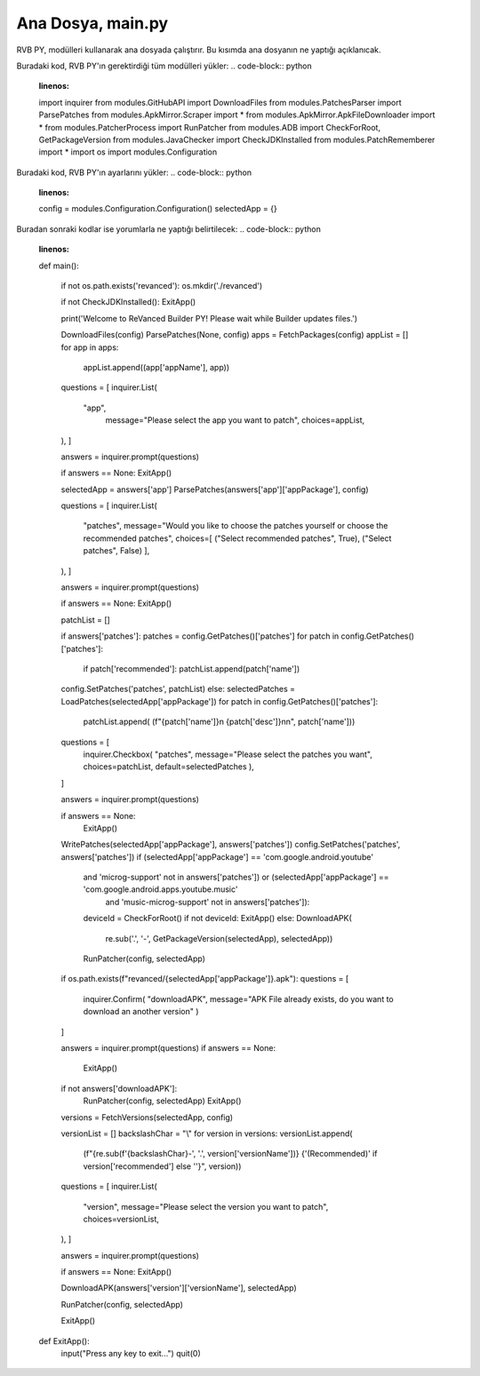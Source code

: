 Ana Dosya, main.py
==================

RVB PY, modülleri kullanarak ana dosyada çalıştırır. Bu kısımda ana dosyanın 
ne yaptığı açıklanıcak.

Buradaki kod, RVB PY'ın gerektirdiği tüm modülleri yükler:
.. code-block:: python
    :linenos:

    import inquirer
    from modules.GitHubAPI import DownloadFiles
    from modules.PatchesParser import ParsePatches
    from modules.ApkMirror.Scraper import *
    from modules.ApkMirror.ApkFileDownloader import *
    from modules.PatcherProcess import RunPatcher
    from modules.ADB import CheckForRoot, GetPackageVersion
    from modules.JavaChecker import CheckJDKInstalled
    from modules.PatchRememberer import *
    import os
    import modules.Configuration


Buradaki kod, RVB PY'ın ayarlarını yükler:
.. code-block:: python
    :linenos:

    config = modules.Configuration.Configuration()
    selectedApp = {}

Buradan sonraki kodlar ise yorumlarla ne yaptığı belirtilecek:
.. code-block:: python
    :linenos:
    
    def main():


        if not os.path.exists('revanced'):
        os.mkdir('./revanced')

        if not CheckJDKInstalled():
        ExitApp()

        print('Welcome to ReVanced Builder PY! Please wait while Builder updates files.')


        DownloadFiles(config)
        ParsePatches(None, config)
        apps = FetchPackages(config)
        appList = []
        for app in apps:
           appList.append((app['appName'], app))

        questions = [
        inquirer.List(
          "app",
            message="Please select the app you want to patch",
            choices=appList,
        ),
        ]

        answers = inquirer.prompt(questions)

        if answers == None:
        ExitApp()

        selectedApp = answers['app']
        ParsePatches(answers['app']['appPackage'], config)

        questions = [
        inquirer.List(
            "patches",
            message="Would you like to choose the patches yourself or choose the recommended patches",
            choices=[
            ("Select recommended patches", True),
            ("Select patches", False)
            ], 
        ),
        ]

        answers = inquirer.prompt(questions)

        if answers == None:
        ExitApp()

        patchList = []

        if answers['patches']:
        patches = config.GetPatches()['patches']
        for patch in config.GetPatches()['patches']:
            if patch['recommended']:
            patchList.append(patch['name'])
        config.SetPatches('patches', patchList)
        else:
        selectedPatches = LoadPatches(selectedApp['appPackage'])
        for patch in config.GetPatches()['patches']:
            patchList.append(
            (f"{patch['name']}\n   {patch['desc']}\n\n", patch['name']))

        questions = [
            inquirer.Checkbox(
            "patches",
            message="Please select the patches you want",
            choices=patchList,
            default=selectedPatches
            ),
        ]

        answers = inquirer.prompt(questions)

        if answers == None:
            ExitApp()

        WritePatches(selectedApp['appPackage'], answers['patches'])
        config.SetPatches('patches', answers['patches'])
        if (selectedApp['appPackage'] == 'com.google.android.youtube'
            and 'microg-support' not in answers['patches']) or (selectedApp['appPackage'] == 'com.google.android.apps.youtube.music'
                                and 'music-microg-support' not in answers['patches']):
        
            deviceId = CheckForRoot()
            if not deviceId:
            ExitApp()
            else:
            DownloadAPK(
                re.sub('\.', '-', GetPackageVersion(selectedApp), selectedApp))
            RunPatcher(config, selectedApp)

        if os.path.exists(f"revanced/{selectedApp['appPackage']}.apk"):
        questions = [
            inquirer.Confirm(
            "downloadAPK",
            message="APK File already exists, do you want to download an another version"
            )
        ]

        answers = inquirer.prompt(questions)
        if answers == None:
            ExitApp()

        if not answers['downloadAPK']:
            RunPatcher(config, selectedApp)
            ExitApp()
        versions = FetchVersions(selectedApp, config)

        versionList = []
        backslashChar = "\\"
        for version in versions:
        versionList.append(
            (f"{re.sub(f'{backslashChar}-', '.', version['versionName'])} {'(Recommended)' if version['recommended'] else ''}", version))

        questions = [
        inquirer.List(
            "version",
            message="Please select the version you want to patch",
            choices=versionList,
        ),
        ]

        answers = inquirer.prompt(questions)

        if answers == None:
        ExitApp()

        DownloadAPK(answers['version']['versionName'], selectedApp)

        RunPatcher(config, selectedApp)

        ExitApp()


    def ExitApp():
        input("Press any key to exit...")
        quit(0)